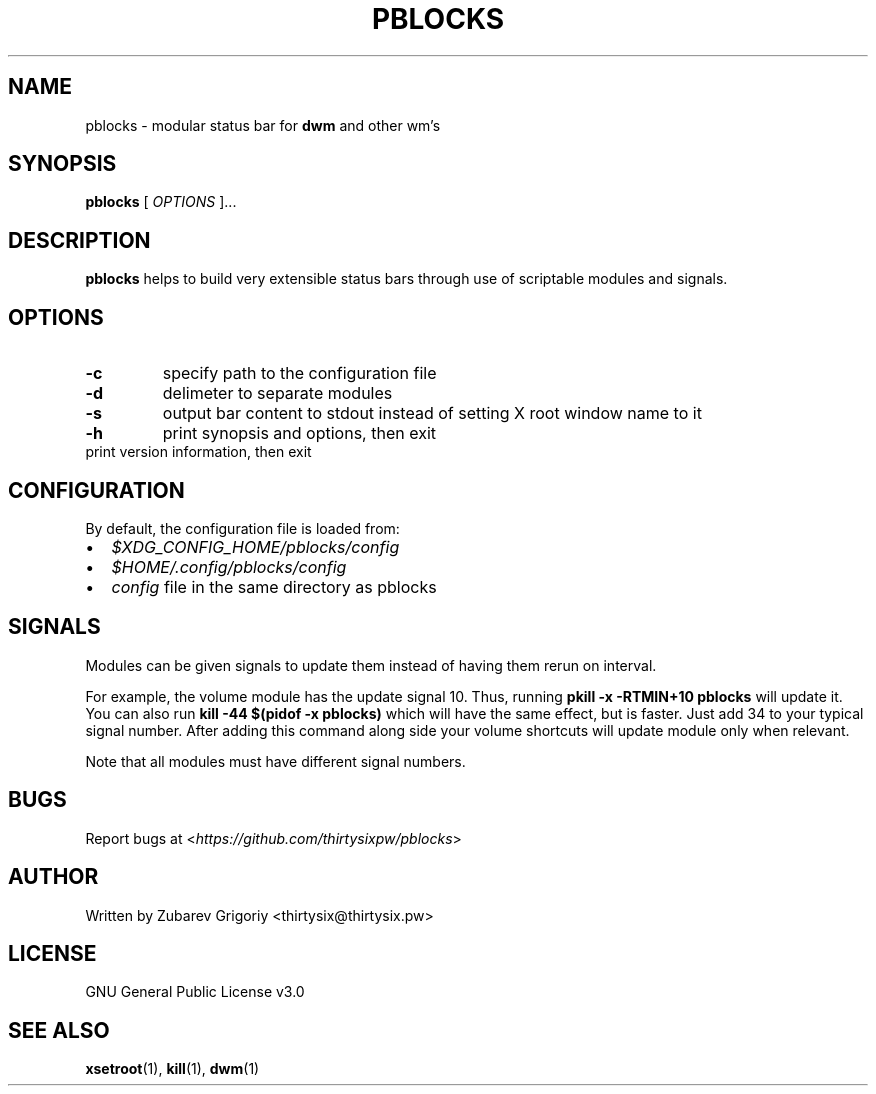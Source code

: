 .TH PBLOCKS 1 "May 2023" "pblocks 1.0"
.SH NAME
pblocks \- modular status bar for
.B dwm
and other wm's
.SH SYNOPSIS
.B pblocks
[
.I OPTIONS
]...

.SH DESCRIPTION
.B pblocks
helps to build very extensible status bars through use of scriptable modules and signals.
.SH OPTIONS
.TP
.B -c
specify path to the configuration file
.TP
.B -d
delimeter to separate modules
.TP
.B -s
output bar content to stdout instead of setting X root window name to it
.TP
.B -h
print synopsis and options, then exit
.TP .B -v
print version information, then exit
.SH CONFIGURATION
By default, the configuration file is loaded from:
.IP \(bu 2
.I $XDG_CONFIG_HOME/pblocks/config
.IP \(bu 2
.I $HOME/.config/pblocks/config
.IP \(bu 2
.I config
file in the same directory as pblocks
.SH SIGNALS
Modules can be given signals to update them instead of having them rerun on interval.

For example, the volume module has the update signal 10. Thus,
running
.B pkill \-x \-RTMIN+10 pblocks
will update it. You can also run
.B kill \-44 $(pidof \-x pblocks)
which will have the same effect,
but is faster. Just add 34 to your typical signal number. After adding this command along side your volume shortcuts will update module only when relevant.

Note that all modules must have different signal numbers.
.SH BUGS
Report bugs at <\fIhttps://github.com/thirtysixpw/pblocks\fP>
.SH AUTHOR
Written by Zubarev Grigoriy <thirtysix@thirtysix.pw>
.SH LICENSE
GNU General Public License v3.0
.SH SEE ALSO
.BR xsetroot (1),
.BR kill (1),
.BR dwm (1)
